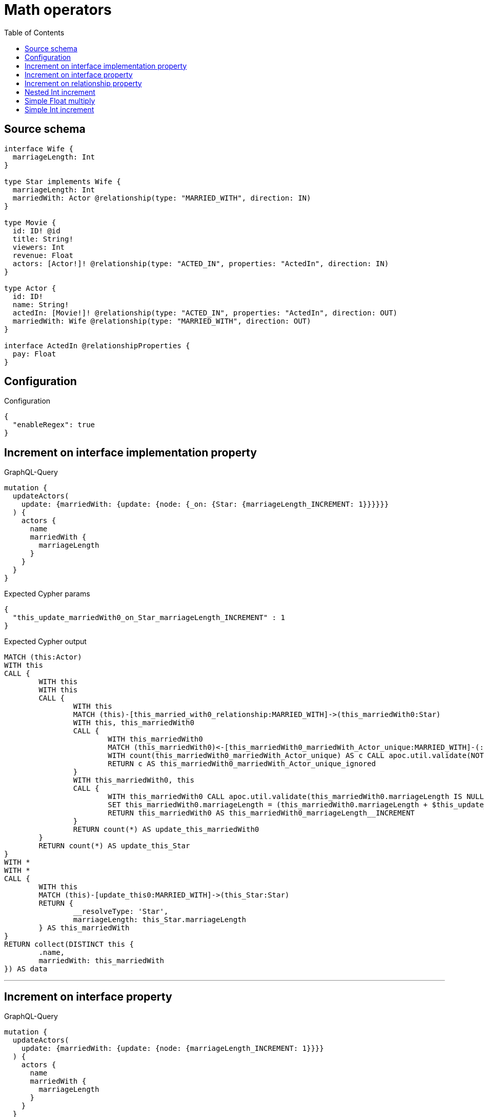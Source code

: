 :toc:

= Math operators

== Source schema

[source,graphql,schema=true]
----
interface Wife {
  marriageLength: Int
}

type Star implements Wife {
  marriageLength: Int
  marriedWith: Actor @relationship(type: "MARRIED_WITH", direction: IN)
}

type Movie {
  id: ID! @id
  title: String!
  viewers: Int
  revenue: Float
  actors: [Actor!]! @relationship(type: "ACTED_IN", properties: "ActedIn", direction: IN)
}

type Actor {
  id: ID!
  name: String!
  actedIn: [Movie!]! @relationship(type: "ACTED_IN", properties: "ActedIn", direction: OUT)
  marriedWith: Wife @relationship(type: "MARRIED_WITH", direction: OUT)
}

interface ActedIn @relationshipProperties {
  pay: Float
}
----

== Configuration

.Configuration
[source,json,schema-config=true]
----
{
  "enableRegex": true
}
----
== Increment on interface implementation property

.GraphQL-Query
[source,graphql]
----
mutation {
  updateActors(
    update: {marriedWith: {update: {node: {_on: {Star: {marriageLength_INCREMENT: 1}}}}}}
  ) {
    actors {
      name
      marriedWith {
        marriageLength
      }
    }
  }
}
----

.Expected Cypher params
[source,json]
----
{
  "this_update_marriedWith0_on_Star_marriageLength_INCREMENT" : 1
}
----

.Expected Cypher output
[source,cypher]
----
MATCH (this:Actor)
WITH this
CALL {
	WITH this
	WITH this
	CALL {
		WITH this
		MATCH (this)-[this_married_with0_relationship:MARRIED_WITH]->(this_marriedWith0:Star)
		WITH this, this_marriedWith0
		CALL {
			WITH this_marriedWith0
			MATCH (this_marriedWith0)<-[this_marriedWith0_marriedWith_Actor_unique:MARRIED_WITH]-(:Actor)
			WITH count(this_marriedWith0_marriedWith_Actor_unique) AS c CALL apoc.util.validate(NOT (c <= 1), '@neo4j/graphql/RELATIONSHIP-REQUIREDStar.marriedWith must be less than or equal to one', [0])
			RETURN c AS this_marriedWith0_marriedWith_Actor_unique_ignored
		}
		WITH this_marriedWith0, this
		CALL {
			WITH this_marriedWith0 CALL apoc.util.validate(this_marriedWith0.marriageLength IS NULL, 'Cannot %s %s to Nan', ['_INCREMENT', $this_update_marriedWith0_on_Star_marriageLength_INCREMENT]) CALL apoc.util.validate((this_marriedWith0.marriageLength + $this_update_marriedWith0_on_Star_marriageLength_INCREMENT) > (2^31 - 1), 'Overflow: Value returned from operator %s is larger than %s bit', ['_INCREMENT', '32']) CALL apoc.util.validate(((this_marriedWith0.marriageLength + $this_update_marriedWith0_on_Star_marriageLength_INCREMENT) % 1) <> 0, 'Type Mismatch: Value returned from operator %s does not match: %s', ['_INCREMENT', 'Int'])
			SET this_marriedWith0.marriageLength = (this_marriedWith0.marriageLength + $this_update_marriedWith0_on_Star_marriageLength_INCREMENT)
			RETURN this_marriedWith0 AS this_marriedWith0_marriageLength__INCREMENT
		}
		RETURN count(*) AS update_this_marriedWith0
	}
	RETURN count(*) AS update_this_Star
}
WITH *
WITH *
CALL {
	WITH this
	MATCH (this)-[update_this0:MARRIED_WITH]->(this_Star:Star)
	RETURN {
		__resolveType: 'Star',
		marriageLength: this_Star.marriageLength
	} AS this_marriedWith
}
RETURN collect(DISTINCT this {
	.name,
	marriedWith: this_marriedWith
}) AS data
----

'''

== Increment on interface property

.GraphQL-Query
[source,graphql]
----
mutation {
  updateActors(
    update: {marriedWith: {update: {node: {marriageLength_INCREMENT: 1}}}}
  ) {
    actors {
      name
      marriedWith {
        marriageLength
      }
    }
  }
}
----

.Expected Cypher params
[source,json]
----
{
  "this_update_marriedWith0_marriageLength_INCREMENT" : 1
}
----

.Expected Cypher output
[source,cypher]
----
MATCH (this:Actor)
WITH this
CALL {
	WITH this
	WITH this
	CALL {
		WITH this
		MATCH (this)-[this_married_with0_relationship:MARRIED_WITH]->(this_marriedWith0:Star)
		WITH this_marriedWith0, this
		CALL {
			WITH this_marriedWith0 CALL apoc.util.validate(this_marriedWith0.marriageLength IS NULL, 'Cannot %s %s to Nan', ['_INCREMENT', $this_update_marriedWith0_marriageLength_INCREMENT]) CALL apoc.util.validate((this_marriedWith0.marriageLength + $this_update_marriedWith0_marriageLength_INCREMENT) > (2^31 - 1), 'Overflow: Value returned from operator %s is larger than %s bit', ['_INCREMENT', '32']) CALL apoc.util.validate(((this_marriedWith0.marriageLength + $this_update_marriedWith0_marriageLength_INCREMENT) % 1) <> 0, 'Type Mismatch: Value returned from operator %s does not match: %s', ['_INCREMENT', 'Int'])
			SET this_marriedWith0.marriageLength = (this_marriedWith0.marriageLength + $this_update_marriedWith0_marriageLength_INCREMENT)
			RETURN this_marriedWith0 AS this_marriedWith0_marriageLength__INCREMENT
		}
		WITH this, this_marriedWith0
		CALL {
			WITH this_marriedWith0
			MATCH (this_marriedWith0)<-[this_marriedWith0_marriedWith_Actor_unique:MARRIED_WITH]-(:Actor)
			WITH count(this_marriedWith0_marriedWith_Actor_unique) AS c CALL apoc.util.validate(NOT (c <= 1), '@neo4j/graphql/RELATIONSHIP-REQUIREDStar.marriedWith must be less than or equal to one', [0])
			RETURN c AS this_marriedWith0_marriedWith_Actor_unique_ignored
		}
		RETURN count(*) AS update_this_marriedWith0
	}
	RETURN count(*) AS update_this_Star
}
WITH *
WITH *
CALL {
	WITH this
	MATCH (this)-[update_this0:MARRIED_WITH]->(this_Star:Star)
	RETURN {
		__resolveType: 'Star',
		marriageLength: this_Star.marriageLength
	} AS this_marriedWith
}
RETURN collect(DISTINCT this {
	.name,
	marriedWith: this_marriedWith
}) AS data
----

'''

== Increment on relationship property

.GraphQL-Query
[source,graphql]
----
mutation Mutation {
  updateActors(update: {actedIn: [{update: {edge: {pay_ADD: 100}}}]}) {
    actors {
      name
      actedIn {
        title
      }
      actedInConnection {
        edges {
          pay
        }
      }
    }
  }
}
----

.Expected Cypher params
[source,json]
----
{
  "updateActors" : {
    "args" : {
      "update" : {
        "actedIn" : [ {
          "update" : {
            "edge" : {
              "pay_ADD" : 100
            }
          }
        } ]
      }
    }
  }
}
----

.Expected Cypher output
[source,cypher]
----
MATCH (this:Actor)
WITH this
CALL {
	WITH this
	MATCH (this)-[this_acted_in0_relationship:ACTED_IN]->(this_actedIn0:Movie)
	WITH this_acted_in0_relationship, this
	CALL {
		WITH this_acted_in0_relationship CALL apoc.util.validate(this_acted_in0_relationship.pay IS NULL, 'Cannot %s %s to Nan', ['_ADD', $updateActors.args.update.actedIn[0].update.edge.pay_ADD]) CALL apoc.util.validate((this_acted_in0_relationship.pay + $updateActors.args.update.actedIn[0].update.edge.pay_ADD) > (2^63 - 1), 'Overflow: Value returned from operator %s is larger than %s bit', ['_ADD', '64'])
		SET this_acted_in0_relationship.pay = (this_acted_in0_relationship.pay + $updateActors.args.update.actedIn[0].update.edge.pay_ADD)
		RETURN this_acted_in0_relationship AS this_acted_in0_relationship_pay__ADD
	}
	RETURN count(*) AS update_this_actedIn0
}
WITH *
CALL {
	WITH this
	MATCH (this)-[update_this0:ACTED_IN]->(this_actedIn:Movie)
	WITH this_actedIn {
		.title
	} AS this_actedIn
	RETURN collect(this_actedIn) AS this_actedIn
}
CALL {
	WITH this
	MATCH (this)-[this_connection_actedInConnectionthis0:ACTED_IN]->(this_Movie:Movie)
	WITH {
		pay: this_connection_actedInConnectionthis0.pay
	} AS edge
	WITH collect(edge) AS edges
	WITH edges, size(edges) AS totalCount
	RETURN {
		edges: edges,
		totalCount: totalCount
	} AS this_actedInConnection
}
RETURN collect(DISTINCT this {
	.name,
	actedIn: this_actedIn,
	actedInConnection: this_actedInConnection
}) AS data
----

'''

== Nested Int increment

.GraphQL-Query
[source,graphql]
----
mutation {
  updateActors(update: {actedIn: [{update: {node: {viewers_INCREMENT: 10}}}]}) {
    actors {
      name
      actedIn {
        viewers
      }
    }
  }
}
----

.Expected Cypher params
[source,json]
----
{
  "this_update_actedIn0_viewers_INCREMENT" : 10
}
----

.Expected Cypher output
[source,cypher]
----
MATCH (this:Actor)
WITH this
CALL {
	WITH this
	MATCH (this)-[this_acted_in0_relationship:ACTED_IN]->(this_actedIn0:Movie)
	WITH this_actedIn0, this
	CALL {
		WITH this_actedIn0 CALL apoc.util.validate(this_actedIn0.viewers IS NULL, 'Cannot %s %s to Nan', ['_INCREMENT', $this_update_actedIn0_viewers_INCREMENT]) CALL apoc.util.validate((this_actedIn0.viewers + $this_update_actedIn0_viewers_INCREMENT) > (2^31 - 1), 'Overflow: Value returned from operator %s is larger than %s bit', ['_INCREMENT', '32']) CALL apoc.util.validate(((this_actedIn0.viewers + $this_update_actedIn0_viewers_INCREMENT) % 1) <> 0, 'Type Mismatch: Value returned from operator %s does not match: %s', ['_INCREMENT', 'Int'])
		SET this_actedIn0.viewers = (this_actedIn0.viewers + $this_update_actedIn0_viewers_INCREMENT)
		RETURN this_actedIn0 AS this_actedIn0_viewers__INCREMENT
	}
	RETURN count(*) AS update_this_actedIn0
}
WITH *
CALL {
	WITH this
	MATCH (this)-[update_this0:ACTED_IN]->(this_actedIn:Movie)
	WITH this_actedIn {
		.viewers
	} AS this_actedIn
	RETURN collect(this_actedIn) AS this_actedIn
}
RETURN collect(DISTINCT this {
	.name,
	actedIn: this_actedIn
}) AS data
----

'''

== Simple Float multiply

.GraphQL-Query
[source,graphql]
----
mutation {
  updateMovies(update: {revenue_MULTIPLY: 3}) {
    movies {
      id
      revenue
    }
  }
}
----

.Expected Cypher params
[source,json]
----
{
  "this_update_revenue_MULTIPLY" : 3
}
----

.Expected Cypher output
[source,cypher]
----
MATCH (this:Movie)
WITH this
CALL {
	WITH this CALL apoc.util.validate(this.revenue IS NULL, 'Cannot %s %s to Nan', ['_MULTIPLY', $this_update_revenue_MULTIPLY]) CALL apoc.util.validate((this.revenue * $this_update_revenue_MULTIPLY) > (2^63 - 1), 'Overflow: Value returned from operator %s is larger than %s bit', ['_MULTIPLY', '64'])
	SET this.revenue = (this.revenue * $this_update_revenue_MULTIPLY)
	RETURN this AS this_revenue__MULTIPLY
}
RETURN collect(DISTINCT this {
	.id,
	.revenue
}) AS data
----

'''

== Simple Int increment

.GraphQL-Query
[source,graphql]
----
mutation {
  updateMovies(update: {viewers_INCREMENT: 3}) {
    movies {
      id
      viewers
    }
  }
}
----

.Expected Cypher params
[source,json]
----
{
  "this_update_viewers_INCREMENT" : 3
}
----

.Expected Cypher output
[source,cypher]
----
MATCH (this:Movie)
WITH this
CALL {
	WITH this CALL apoc.util.validate(this.viewers IS NULL, 'Cannot %s %s to Nan', ['_INCREMENT', $this_update_viewers_INCREMENT]) CALL apoc.util.validate((this.viewers + $this_update_viewers_INCREMENT) > (2^31 - 1), 'Overflow: Value returned from operator %s is larger than %s bit', ['_INCREMENT', '32']) CALL apoc.util.validate(((this.viewers + $this_update_viewers_INCREMENT) % 1) <> 0, 'Type Mismatch: Value returned from operator %s does not match: %s', ['_INCREMENT', 'Int'])
	SET this.viewers = (this.viewers + $this_update_viewers_INCREMENT)
	RETURN this AS this_viewers__INCREMENT
}
RETURN collect(DISTINCT this {
	.id,
	.viewers
}) AS data
----

'''

